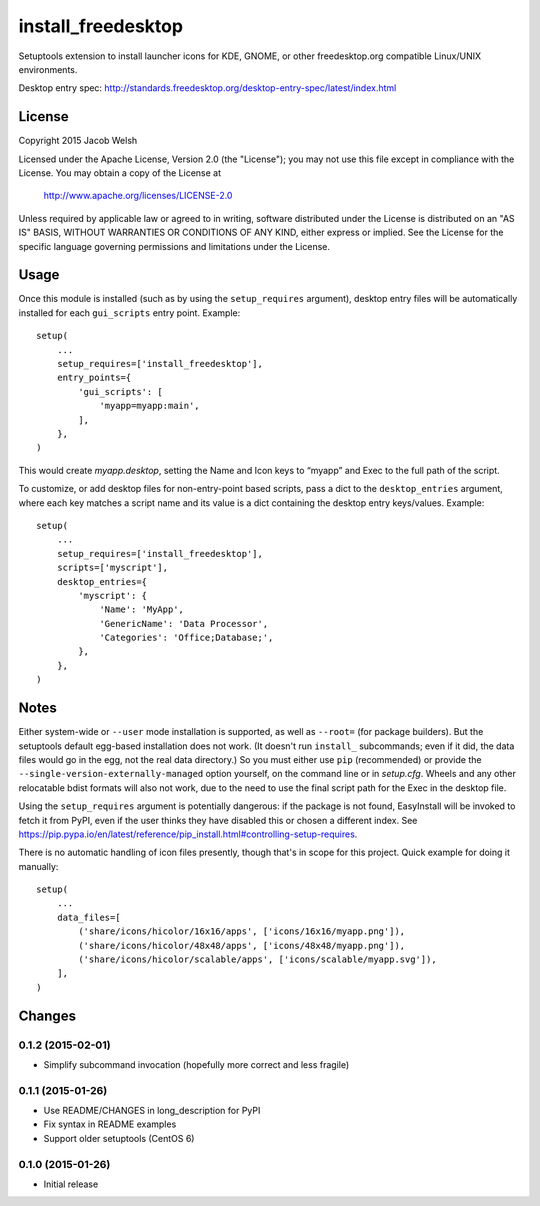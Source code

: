 ===================
install_freedesktop
===================

Setuptools extension to install launcher icons for KDE, GNOME, or other
freedesktop.org compatible Linux/UNIX environments.

Desktop entry spec:
http://standards.freedesktop.org/desktop-entry-spec/latest/index.html

License
=======

Copyright 2015 Jacob Welsh

Licensed under the Apache License, Version 2.0 (the "License");
you may not use this file except in compliance with the License.
You may obtain a copy of the License at

  http://www.apache.org/licenses/LICENSE-2.0

Unless required by applicable law or agreed to in writing, software
distributed under the License is distributed on an "AS IS" BASIS,
WITHOUT WARRANTIES OR CONDITIONS OF ANY KIND, either express or implied.
See the License for the specific language governing permissions and
limitations under the License.

Usage
=====

Once this module is installed (such as by using the ``setup_requires``
argument), desktop entry files will be automatically installed for each
``gui_scripts`` entry point. Example::

    setup(
        ...
        setup_requires=['install_freedesktop'],
        entry_points={
            'gui_scripts': [
                'myapp=myapp:main',
            ],
        },
    )

This would create *myapp.desktop*, setting the Name and Icon keys to “myapp”
and Exec to the full path of the script.

To customize, or add desktop files for non-entry-point based scripts, pass a
dict to the ``desktop_entries`` argument, where each key matches a script name
and its value is a dict containing the desktop entry keys/values. Example::

    setup(
        ...
        setup_requires=['install_freedesktop'],
        scripts=['myscript'],
        desktop_entries={
            'myscript': {
                'Name': 'MyApp',
                'GenericName': 'Data Processor',
                'Categories': 'Office;Database;',
            },
        },
    )

Notes
=====

Either system-wide or ``--user`` mode installation is supported, as well as
``--root=`` (for package builders). But the setuptools default egg-based
installation does not work. (It doesn't run ``install_`` subcommands; even if
it did, the data files would go in the egg, not the real data directory.) So
you must either use ``pip`` (recommended) or provide the
``--single-version-externally-managed`` option yourself, on the command line or
in *setup.cfg*. Wheels and any other relocatable bdist formats will also not
work, due to the need to use the final script path for the Exec in the desktop
file.

Using the ``setup_requires`` argument is potentially dangerous: if the package
is not found, EasyInstall will be invoked to fetch it from PyPI, even if the
user thinks they have disabled this or chosen a different index. See
https://pip.pypa.io/en/latest/reference/pip_install.html#controlling-setup-requires.

There is no automatic handling of icon files presently, though that's in scope
for this project. Quick example for doing it manually::

    setup(
        ...
        data_files=[
            ('share/icons/hicolor/16x16/apps', ['icons/16x16/myapp.png']),
            ('share/icons/hicolor/48x48/apps', ['icons/48x48/myapp.png']),
            ('share/icons/hicolor/scalable/apps', ['icons/scalable/myapp.svg']),
        ],
    )


Changes
=======

0.1.2 (2015-02-01)
------------------

* Simplify subcommand invocation (hopefully more correct and less fragile)

0.1.1 (2015-01-26)
------------------

* Use README/CHANGES in long_description for PyPI
* Fix syntax in README examples
* Support older setuptools (CentOS 6)

0.1.0 (2015-01-26)
------------------

* Initial release


